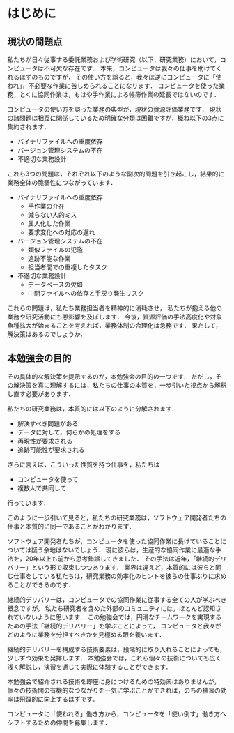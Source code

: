 * はじめに
** 現状の問題点
私たちが日々従事する委託業務および学術研究（以下，研究業務）において，コンピュータは不可欠な存在です．
本来，コンピュータは我々の仕事を助けてくれるはずのものですが，
その使い方を誤ると，我々は逆にコンピュータに「使われ」，不必要な作業に苦しめられることになります．
コンピュータを使った業務，とくに協同作業は，もはや手作業による帳簿作業の延長ではないのです．

コンピュータの使い方を誤った業務の典型が，現状の資源評価業務です．
現状の諸問題は相互に関係しているため明確な分類は困難ですが，概ね以下の3点に集約されます．

- バイナリファイルへの重度依存
- バージョン管理システムの不在
- 不適切な業務設計

これら3つの問題は，それぞれ以下のような副次的問題を引き起こし，結果的に業務全体の脆弱性につながっています．
- バイナリファイルへの重度依存
  - 手作業の介在
  - 減らない人的ミス
  - 属人化した作業
  - 要求変化への対応の遅れ
- バージョン管理システムの不在
  - 類似ファイルの氾濫
  - 追跡不能な作業
  - 担当者間での重複したタスク
- 不適切な業務設計
  - データベースの欠如
  - 中間ファイルへの依存と手戻り発生リスク

これらの問題は，私たち業務担当者を精神的に消耗させ，
私たちが抱える他の業務や研究活動にも悪影響を及ぼします．
今後，資源評価の手法高度化や対象魚種拡大が始まることを考えれば，業務体制の合理化は急務です．
果たして，解決策はあるのでしょうか．

** 本勉強会の目的
その具体的な解決策を提示するのが，本勉強会の目的の一つです．
ただし，その解決策を真に理解するには，私たちの仕事の本質を，一歩引いた視点から解釈し直す必要があります．

私たちの研究業務は，本質的には以下のように分解されます．
- 解決すべき問題がある
- データに対して，何らかの処理をする
- 再現性が要求される
- 追跡可能性が要求される

さらに言えば，こういった性質を持つ仕事を，私たちは
- コンピュータを使って
- 複数人で共同して
行っています．

このように一歩引いて見ると，私たちの研究業務は，ソフトウェア開発者たちの仕事と本質的に同一であることがわかります．

ソフトウェア開発者たちが，コンピュータを使った協同作業に長けていることについては疑う余地はないでしょう．
現に彼らは，生産的な協同作業に最適な手法を，20年以上も前から思考錯誤してきました．
その手法は近年，「継続的デリバリー」という形で収束しつつあります．
業界は違えど，本質的には彼らと同じ仕事をしている私たちは，研究業務の効率化のヒントを彼らの仕事ぶりに求めることができるのです．

継続的デリバリーは，コンピュータでの協同作業に従事する全ての人が学ぶべき概念ですが，
私たち研究者を含めた外部のコミュニティには，ほとんど認知されていないように思います．
この勉強会では，円滑なチームワークを実現するための手法「継続的デリバリー」を学ぶことによって，
コンピュータと我々がどのように業務を分担すべきかを見極める眼を養います．

継続的デリバリーを構成する技術要素は，段階的に取り入れることによっても，少しずつ効果を発揮します．
本勉強会では，これら個々の技術についても広く浅く解説し，演習を通じて実際に体験することができます．

本勉強会で紹介される技術を即座に身につけるための特効薬はありませんが，
個々の技術間の有機的なつながりを一気に学ぶことができれば，のちの独習の効率は飛躍的に向上するはずです．

コンピュータに「使われる」働き方から，コンピュータを「使い倒す」働き方へシフトするための仲間を募集します．

